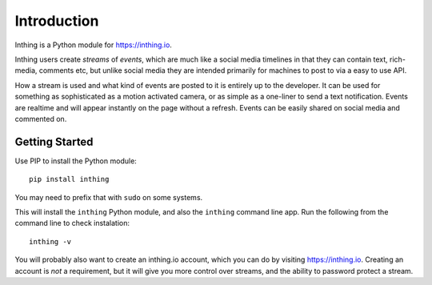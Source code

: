 Introduction
============

Inthing is a Python module for `<https://inthing.io>`_.

Inthing users create *streams* of *events*, which are much like a social media timelines in that they can contain text, rich-media, comments etc, but unlike social media they are intended primarily for machines to post to via a easy to use API.

How a stream is used and what kind of events are posted to it is entirely up to the developer. It can be used for something as sophisticated as a motion activated camera, or as simple as a one-liner to send a text notification. Events are realtime and will appear instantly on the page without a refresh. Events can be easily shared on social media and commented on.

Getting Started
---------------

Use PIP to install the Python module::

    pip install inthing

You may need to prefix that with ``sudo`` on some systems.

This will install the ``inthing`` Python module, and also the ``inthing`` command line app. Run the following from the command line to check instalation::

    inthing -v

You will probably also want to create an inthing.io account, which you can do by visiting `<https://inthing.io>`_. Creating an account is *not* a requirement, but it will give you more control over streams, and the ability to password protect a stream.
